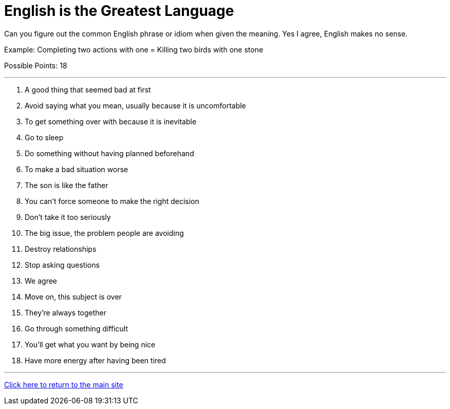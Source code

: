 = English is the Greatest Language

[example]
====
Can you figure out the common English phrase or idiom when given the meaning. Yes I agree, English makes no sense.

Example: Completing two actions with one = Killing two birds with one stone

Possible Points: 18
====

'''

1. A good thing that seemed bad at first

2. Avoid saying what you mean, usually because it is uncomfortable

3. To get something over with because it is inevitable

4. Go to sleep

5. Do something without having planned beforehand

6. To make a bad situation worse

7. The son is like the father

8. You can't force someone to make the right decision

9. Don’t take it too seriously

10. The big issue, the problem people are avoiding

11. Destroy relationships

12. Stop asking questions

13. We agree

14. Move on, this subject is over

15. They're always together

16. Go through something difficult

17. You'll get what you want by being nice

18. Have more energy after having been tired


'''

link:../../../index.html[Click here to return to the main site]
